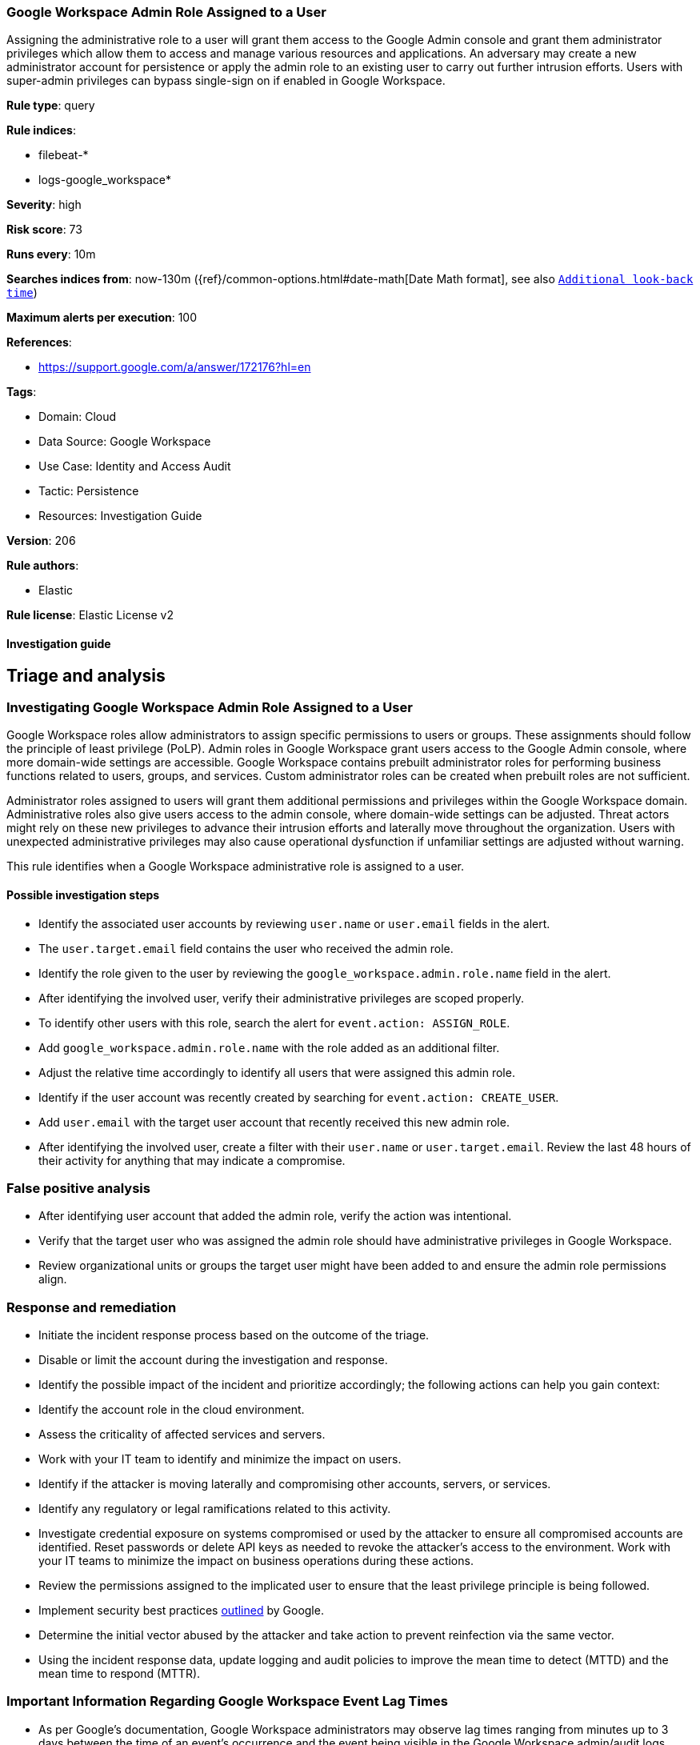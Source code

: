 [[google-workspace-admin-role-assigned-to-a-user]]
=== Google Workspace Admin Role Assigned to a User

Assigning the administrative role to a user will grant them access to the Google Admin console and grant them administrator privileges which allow them to access and manage various resources and applications. An adversary may create a new administrator account for persistence or apply the admin role to an existing user to carry out further intrusion efforts. Users with super-admin privileges can bypass single-sign on if enabled in Google Workspace.

*Rule type*: query

*Rule indices*: 

* filebeat-*
* logs-google_workspace*

*Severity*: high

*Risk score*: 73

*Runs every*: 10m

*Searches indices from*: now-130m ({ref}/common-options.html#date-math[Date Math format], see also <<rule-schedule, `Additional look-back time`>>)

*Maximum alerts per execution*: 100

*References*: 

* https://support.google.com/a/answer/172176?hl=en

*Tags*: 

* Domain: Cloud
* Data Source: Google Workspace
* Use Case: Identity and Access Audit
* Tactic: Persistence
* Resources: Investigation Guide

*Version*: 206

*Rule authors*: 

* Elastic

*Rule license*: Elastic License v2


==== Investigation guide


## Triage and analysis

### Investigating Google Workspace Admin Role Assigned to a User

Google Workspace roles allow administrators to assign specific permissions to users or groups. These assignments should follow the principle of least privilege (PoLP). Admin roles in Google Workspace grant users access to the Google Admin console, where more domain-wide settings are accessible. Google Workspace contains prebuilt administrator roles for performing business functions related to users, groups, and services. Custom administrator roles can be created when prebuilt roles are not sufficient.

Administrator roles assigned to users will grant them additional permissions and privileges within the Google Workspace domain. Administrative roles also give users access to the admin console, where domain-wide settings can be adjusted. Threat actors might rely on these new privileges to advance their intrusion efforts and laterally move throughout the organization. Users with unexpected administrative privileges may also cause operational dysfunction if unfamiliar settings are adjusted without warning.

This rule identifies when a Google Workspace administrative role is assigned to a user.

#### Possible investigation steps

- Identify the associated user accounts by reviewing `user.name` or `user.email` fields in the alert.
  - The `user.target.email` field contains the user who received the admin role.
- Identify the role given to the user by reviewing the `google_workspace.admin.role.name` field in the alert.
- After identifying the involved user, verify their administrative privileges are scoped properly.
- To identify other users with this role, search the alert for `event.action: ASSIGN_ROLE`.
  - Add `google_workspace.admin.role.name` with the role added as an additional filter.
  - Adjust the relative time accordingly to identify all users that were assigned this admin role.
- Identify if the user account was recently created by searching for `event.action: CREATE_USER`.
  - Add `user.email` with the target user account that recently received this new admin role.
- After identifying the involved user, create a filter with their `user.name` or `user.target.email`. Review the last 48 hours of their activity for anything that may indicate a compromise.

### False positive analysis

- After identifying user account that added the admin role, verify the action was intentional.
- Verify that the target user who was assigned the admin role should have administrative privileges in Google Workspace.
- Review organizational units or groups the target user might have been added to and ensure the admin role permissions align.

### Response and remediation

- Initiate the incident response process based on the outcome of the triage.
- Disable or limit the account during the investigation and response.
- Identify the possible impact of the incident and prioritize accordingly; the following actions can help you gain context:
    - Identify the account role in the cloud environment.
    - Assess the criticality of affected services and servers.
    - Work with your IT team to identify and minimize the impact on users.
    - Identify if the attacker is moving laterally and compromising other accounts, servers, or services.
    - Identify any regulatory or legal ramifications related to this activity.
- Investigate credential exposure on systems compromised or used by the attacker to ensure all compromised accounts are identified. Reset passwords or delete API keys as needed to revoke the attacker's access to the environment. Work with your IT teams to minimize the impact on business operations during these actions.
- Review the permissions assigned to the implicated user to ensure that the least privilege principle is being followed.
- Implement security best practices https://support.google.com/a/answer/7587183[outlined] by Google.
- Determine the initial vector abused by the attacker and take action to prevent reinfection via the same vector.
- Using the incident response data, update logging and audit policies to improve the mean time to detect (MTTD) and the mean time to respond (MTTR).



### Important Information Regarding Google Workspace Event Lag Times
- As per Google's documentation, Google Workspace administrators may observe lag times ranging from minutes up to 3 days between the time of an event's occurrence and the event being visible in the Google Workspace admin/audit logs.
- This rule is configured to run every 10 minutes with a lookback time of 130 minutes.
- To reduce the risk of false negatives, consider reducing the interval that the Google Workspace (formerly G Suite) Filebeat module polls Google's reporting API for new events.
- By default, `var.interval` is set to 2 hours (2h). Consider changing this interval to a lower value, such as 10 minutes (10m).
- See the following references for further information:
  - https://support.google.com/a/answer/7061566
  - https://www.elastic.co/guide/en/beats/filebeat/current/filebeat-module-google_workspace.html

==== Setup


The Google Workspace Fleet integration, Filebeat module, or similarly structured data is required to be compatible with this rule.

==== Rule query


[source, js]
----------------------------------
event.dataset:"google_workspace.admin" and event.category:"iam" and event.action:"ASSIGN_ROLE"
  and google_workspace.event.type:"DELEGATED_ADMIN_SETTINGS" and google_workspace.admin.role.name : *_ADMIN_ROLE

----------------------------------

*Framework*: MITRE ATT&CK^TM^

* Tactic:
** Name: Persistence
** ID: TA0003
** Reference URL: https://attack.mitre.org/tactics/TA0003/
* Technique:
** Name: Account Manipulation
** ID: T1098
** Reference URL: https://attack.mitre.org/techniques/T1098/
* Sub-technique:
** Name: Additional Cloud Roles
** ID: T1098.003
** Reference URL: https://attack.mitre.org/techniques/T1098/003/
